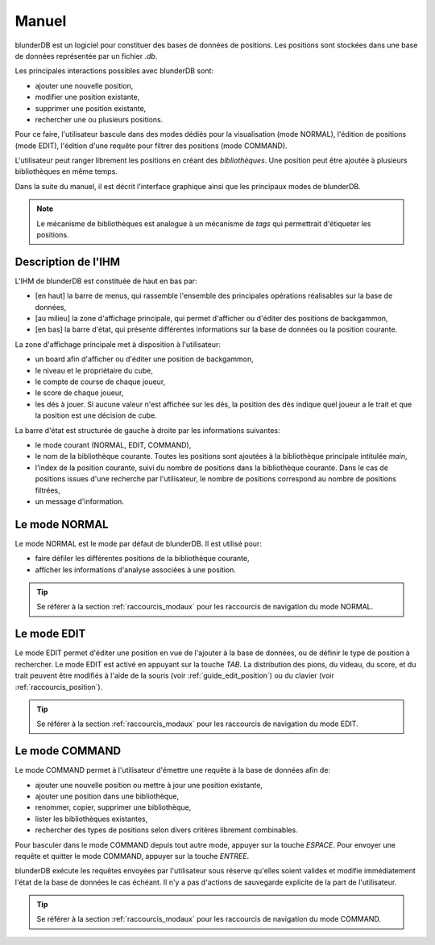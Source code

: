 .. _manuel:

Manuel
======

blunderDB est un logiciel pour constituer des bases de données de
positions. Les positions sont stockées dans une base de données représentée par un fichier
*.db*.

Les principales interactions possibles avec blunderDB sont:

* ajouter une nouvelle position,

* modifier une position existante,

* supprimer une position existante,

* rechercher une ou plusieurs positions.

Pour ce faire, l'utilisateur bascule dans des modes dédiés pour la
visualisation (mode NORMAL), l'édition de positions (mode EDIT),
l'édition d'une requête pour filtrer des positions (mode COMMAND).

L'utilisateur peut ranger librement les positions en créant des
*bibliothèques*. Une position peut être ajoutée à plusieurs
bibliothèques en même temps.

Dans la suite du manuel, il est décrit l'interface graphique ainsi que
les principaux modes de blunderDB.

.. note:: Le mécanisme de bibliothèques est analogue à un mécanisme de
   *tags* qui permettrait d'étiqueter les positions.

Description de l'IHM
--------------------

L'IHM de blunderDB est constituée de haut en bas par:

* [en haut] la barre de menus, qui rassemble l'ensemble des principales
  opérations réalisables sur la base de données,

* [au milieu] la zone d'affichage principale, qui permet d'afficher ou d'éditer des
  positions de backgammon,

* [en bas] la barre d'état, qui présente différentes informations sur la
  base de données ou la position courante.

La zone d'affichage principale met à disposition à l'utilisateur:

* un board afin d'afficher ou d'éditer une position de backgammon,

* le niveau et le propriétaire du cube,

* le compte de course de chaque joueur,

* le score de chaque joueur,

* les dés à jouer. Si aucune valeur n'est affichée sur les dés, la
  position des dés indique quel joueur a le trait et que la position est
  une décision de cube.

La barre d'état est structurée de gauche à droite par les informations
suivantes:

* le mode courant (NORMAL, EDIT, COMMAND),

* le nom de la bibliothèque courante. Toutes les positions sont ajoutées
  à la bibliothèque principale intitulée *main*,

* l'index de la position courante, suivi du nombre de positions dans la
  bibliothèque courante. Dans le cas de positions issues d'une recherche
  par l'utilisateur, le nombre de positions correspond au nombre de
  positions filtrées,

* un message d'information.

.. _mode_normal:

Le mode NORMAL
--------------

Le mode NORMAL est le mode par défaut de blunderDB. Il est utilisé pour:

* faire défiler les différentes positions de la bibliothèque courante,

* afficher les informations d'analyse associées à une position.

.. tip:: Se référer à la section :ref:`raccourcis_modaux` pour les
   raccourcis de navigation du mode NORMAL.

.. _mode_edit:

Le mode EDIT
------------

Le mode EDIT permet d'éditer une position en vue de l'ajouter à
la base de données, ou de définir le type de position à rechercher.
Le mode EDIT est activé en appuyant sur la touche *TAB*.
La distribution des pions, du videau, du score, et du trait peuvent être
modifiés à l'aide de la souris (voir :ref:`guide_edit_position`) ou du clavier (voir
:ref:`raccourcis_position`).

.. tip:: Se référer à la section :ref:`raccourcis_modaux` pour les
   raccourcis de navigation du mode EDIT.

Le mode COMMAND
---------------

Le mode COMMAND permet à l'utilisateur d'émettre une requête à la base
de données afin de:

* ajouter une nouvelle position ou mettre à jour une position existante,

* ajouter une position dans une bibliothèque,

* renommer, copier, supprimer une bibliothèque,

* lister les bibliothèques existantes,

* rechercher des types de positions selon divers critères librement
  combinables.

Pour basculer dans le mode COMMAND depuis tout autre mode, appuyer sur
la touche *ESPACE*. Pour envoyer une requête et quitter le mode COMMAND,
appuyer sur la touche *ENTREE*.

blunderDB exécute les requêtes envoyées par l'utilisateur sous réserve
qu'elles soient valides et modifie immédiatement l'état de la base de données
le cas échéant. Il n'y a pas d'actions de sauvegarde explicite de la part
de l'utilisateur.

.. tip:: Se référer à la section :ref:`raccourcis_modaux` pour les
   raccourcis de navigation du mode COMMAND.

